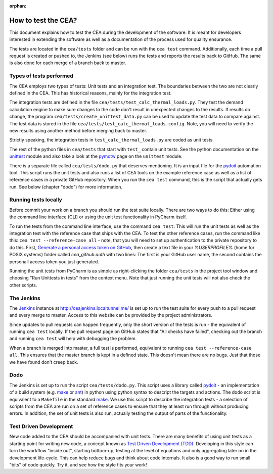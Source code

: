 :orphan:

How to test the CEA?
====================

This document explains how to test the CEA during the development of the software. It is meant for developers interested
in extending the software as well as a documentation of the process used for quality ensurance.

The tests are located in the ``cea/tests`` folder and can be run with the ``cea test`` command. Additionally, each time
a pull request is created or pushed to, the Jenkins (see below) runs the tests and reports the results back to GitHub.
The same is also done for each merge of a branch back to master.

Types of tests performed
------------------------

The CEA employs two types of tests: Unit tests and an integration test. The boundaries between the two are not clearly
defined in the CEA. This has historical reasons, mainly for the integration test.

The integration tests are defined in the file ``cea/tests/test_calc_thermal_loads.py``. They test the demand calculation
engine to make sure changes to the code don't result in unexpected changes to the results. If results do change, the
program ``cea/tests/create_unittest_data.py`` can be used to update the test data to compare against. The test data
is stored in the file ``cea/tests/test_calc_thermal_loads.config``. Note, you will need to verify the new results using
another method before merging back to master.

Strictly speaking, the integration tests in ``test_calc_thermal_loads.py`` are coded as unit tests.

The rest of the python files in ``cea/tests`` that start with ``test_`` contain unit tests. See the python documentation
on the unittest_  module and also take a look at the pymotw_ page on the ``unittest`` module.

There is a separate file called ``cea/tests/dodo.py`` that deserves mentioning. It is an input file for the pydoit_
automation tool. This script runs the unit tests and also runs a list of CEA tools on the example reference case as well
as a list of reference cases in a private GitHub repository. When you run the ``cea test`` command, this is the script
that actually gets run. See below (chapter "dodo") for more information.

.. _unittest: https://docs.python.org/2/library/unittest.html
.. _pymotw: https://pymotw.com/2/unittest/
.. _pydoit: http://pydoit.org/


Running tests locally
---------------------

Before commit your work on a branch you should run the test suite locally. There are two ways to do this: Either using
the command line interface (CLI) or using the unit test functionality in PyCharm itself.

To run the tests from the command line interface, use the command ``cea test``. This will run the unit tests as well
as the integration test with the reference case that ships with the CEA. To test the other reference cases, run the
command like this: ``cea test --reference-case all`` - note, that you will need to set up authentication to the private
repository to do this. First, `Generate a personal access token on GitHub`_, then create a text file in your `%USERPROFILE%` (home for POSIX systems) folder called `cea_github.auth` with two lines: The first is your GitHub user name, the second contains the personall access token you just generated.

.. _Generate a personal access token on GitHub: https://help.github.com/articles/creating-a-personal-access-token-for-the-command-line/

Running the unit tests from PyCharm is as simple as right-clicking the folder ``cea/tests`` in the project tool window
and choosing "Run Unittests in tests" from the context menu. Note that just running the unit tests will not also check
the other scripts.


The Jenkins
-----------

The Jenkins_ instance at http://ceajenkins.localtunnel.me/ is set up to run the test suite for every push to a pull
request and every merge to master. Access to this website can be provided by the project administrators.

Since updates to pull requests can happen frequently, only the short version of the tests is run - the equivalent of
running ``cea test`` locally. If the pull request page on GitHub states that "All checks have failed", checking out the
branch and running ``cea test`` will help with debugging the problem.

When a branch is merged into master, a full test is performed, equivalent to running ``cea test --reference-case all``.
This ensures that the master branch is kept in a defined state. This doesn't mean there are no bugs. Just that those
we have found don't creep back.

.. _Jenkins: https://jenkins.io/

Dodo
----

The Jenkins is set up to run the script ``cea/tests/dodo.py``. This script uses a library called pydoit_ - an
implementation of a build system (e.g. make_ or ant_) in python using python syntax to descript the targets and actions.
The dodo script is equivalent to a ``Makefile`` in the standard make_. We use this script to describe the integration
tests - a selection of scripts from the CEA are run on a set of reference cases to ensure that they at least run through
without producing errors. In addition, the set of unit tests is also run, actually testing the output of parts of the
functionality.

.. _make: https://www.gnu.org/software/make/
.. _ant: http://ant.apache.org/

Test Driven Development
-----------------------

New code added to the CEA should be accompanied with unit tests. There are many benefits of using unit tests as a
starting point for writing new code, a concept known as `Test Driven Development (TDD)`_. Developing in this style
can turn the workflow "inside out", starting bottom-up, testing at the level of equations and only aggregating later
on in the development life-cycle. This can help reduce bugs and think about code internals. It also is a good way to
run small "bits" of code quickly. Try it, and see how the style fits your work!

.. _Test Driven Development (TDD): https://en.wikipedia.org/wiki/Test-driven_development


